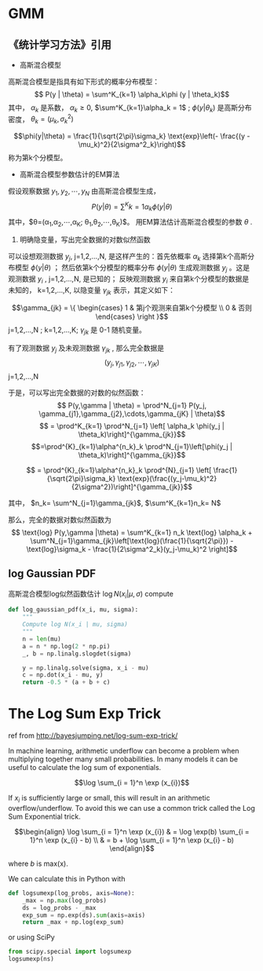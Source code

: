 * GMM
** 《统计学习方法》引用
+ 高斯混合模型
高斯混合模型是指具有如下形式的概率分布模型：
$$ P(y | \theta) = \sum^K_{k=1} \alpha_k\phi (y | \theta_k)$$
其中， $\alpha_k$ 是系数， $\alpha_k \geq 0$, $\sum^K_{k=1}\alpha_k = 1$ ; $\phi(y |\theta_k)$ 是高斯分布密度， $\theta_k = (\mu_k, \sigma^2_k)$

$$\phi(y|\theta) = \frac{1}{\sqrt{2\pi}\sigma_k} \text{exp}\left(- \frac{(y -\mu_k)^2}{2\sigma^2_k}\right)$$
称为第k个分模型。

+ 高斯混合模型参数估计的EM算法
假设观察数据 $y_1,y_2,\cdots,y_N$ 由高斯混合模型生成，
$$P(y |\theta) = \sum^K{k=1}\alpha_k \phi(y|\theta)$$
其中，$\theta=(\alpha_1,\alpha_2,\cdots,\alpha_K; \theta_1,\theta_2,\cdots,\theta_K)$。 用EM算法估计高斯混合模型的参数 $\theta$ .

1. 明确隐变量，写出完全数据的对数似然函数
可以设想观测数据 $y_j$, j=1,2,...,N, 是这样产生的：首先依概率 $\alpha_k$ 选择第k个高斯分布模型 $\phi(y|\theta)$ ；
然后依第k个分模型的概率分布 $\phi(y|\theta)$ 生成观测数据 $y_j$ 。这是观测数据 $y_i$ , j=1,2,...,N, 是已知的； 反映观测数据
$y_i$ 来自第k个分模型的数据是未知的， k=1,2,...,K, 以隐变量 $\gamma_{jk}$ 表示，其定义如下：

$$\gamma_{jk} = \{ \begin{cases} 1 & 第j个观测来自第k个分模型 \\ 0 & 否则 \end{cases} \right }$$
j=1,2,...,N ; k=1,2,...,K;
$\gamma_{jk}$ 是 0-1 随机变量。

有了观测数据 $y_j$ 及未观测数据 $\gamma_{jk}$ , 那么完全数据是
$$(y_j, \gamma_{j1}, \gamma_{j2}, \cdots, \gamma_{jK})$$
j=1,2,...,N

于是，可以写出完全数据的对数的似然函数：
$$ P(y,\gamma | \theta) = \prod^N_{j=1} P(y_j, \gamma_{j1},\gamma_{j2},\cdots,\gamma_{jK} | \theta)$$
$$ = \prod^K_{k=1} \prod^N_{j=1} \left[ \alpha_k \phi(y_j | \theta_k)\right]^{\gamma_{jk}}$$
$$=\prod^{K}_{k=1}\alpha^{n_k}_k \prod^N_{j=1}\left[\phi(y_j | \theta_k)\right]^{\gamma_{jk}}$$


$$ = \prod^{K}_{k=1}\alpha^{n_k}_k \prod^{N}_{j=1} \left[ \frac{1}{\sqrt{2\pi}\sigma_k} \text{exp}(\frac{(y_j-\mu_k)^2}{2\sigma^2})\right]^{\gamma_{jk}}$$

其中，
$n_k= \sum^N_{j=1}\gamma_{jk}$, $\sum^K_{k=1}n_k= N$

那么，完全的数据对数似然函数为
$$ \text{log} P(y,\gamma |\theta) = \sum^K_{k=1} n_k \text{log} \alpha_k + 
\sum^N_{j=1}\gamma_{jk}\left[\text{log}(\frac{1}{\sqrt{2\pi}}) - \text{log}\sigma_k - \frac{1}{2\sigma^2_k}(y_j-\mu_k)^2 \right]$$

** log Gaussian PDF
高斯混合模型log似然函数估计
$\log N(x_i |\mu, \sigma)$ compute
#+BEGIN_SRC python :results output
  def log_gaussian_pdf(x_i, mu, sigma):
      """
      Compute log N(x_i | mu, sigma)
      """
      n = len(mu)
      a = n * np.log(2 * np.pi)
      _, b = np.linalg.slogdet(sigma)

      y = np.linalg.solve(sigma, x_i - mu)
      c = np.dot(x_i - mu, y)
      return -0.5 * (a + b + c)
#+END_SRC



* The Log Sum Exp Trick
ref from http://bayesjumping.net/log-sum-exp-trick/

In machine learning, arithmetic underflow can become a problem when multiplying together many small probabilities. 
In many models it can be useful to calculate the log sum of exponentials.

$$\log \sum_{i = 1}^n \exp (x_{i})$$


If $x_i$ is sufficiently large or small, this will result in an arithmetic overflow/underflow. To avoid this we can use 
a common trick called the Log Sum Exponential trick.

$$\begin{align} \log \sum_{i = 1}^n \exp (x_{i}) & = \log \exp(b) \sum_{i = 1}^n \exp (x_{i} - b) \\ & = b + \log \sum_{i = 1}^n \exp (x_{i} - b) \end{align}$$

where $b$ is max(x).

We can calculate this in Python with
#+BEGIN_SRC python :results output
  def logsumexp(log_probs, axis=None):
      _max = np.max(log_probs)
      ds = log_probs - _max
      exp_sum = np.exp(ds).sum(axis=axis)
      return _max + np.log(exp_sum)
#+END_SRC

or using SciPy
#+BEGIN_SRC python
from scipy.special import logsumexp
logsumexp(ns)
#+END_SRC





